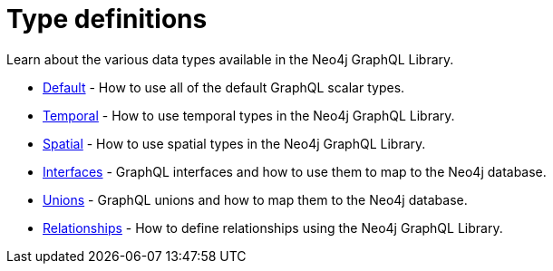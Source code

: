 [[type-definitions]]
:description: Learn about the various data types available in the Neo4j GraphQL Library.
= Type definitions

Learn about the various data types available in the Neo4j GraphQL Library.

- xref::/type-definitions/default.adoc[Default] - How to use all of the default GraphQL scalar types.
- xref::/type-definitions/temporal.adoc[Temporal] - How to use temporal types in the Neo4j GraphQL Library.
- xref::/type-definitions/spatial.adoc[Spatial] - How to use spatial types in the Neo4j GraphQL Library.
- xref::/type-definitions/interfaces.adoc[Interfaces] - GraphQL interfaces and how to use them to map to the Neo4j database.
- xref::/type-definitions/unions.adoc[Unions] - GraphQL unions and how to map them to the Neo4j database.
- xref::/type-definitions/relationships.adoc[Relationships] - How to define relationships using the Neo4j GraphQL Library.



